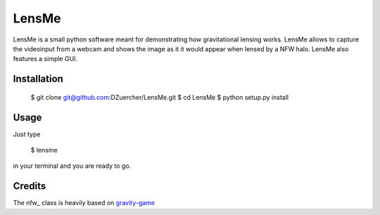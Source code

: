 ======
LensMe
======

LensMe is a small python software meant for demonstrating how gravitational lensing works.
LensMe allows to capture the videoinput from a webcam and shows the image as it it would appear when lensed by a NFW halo.
LensMe also features a simple GUI.


Installation
============

    $ git clone git@github.com:DZuercher/LensMe.git  
    $ cd LensMe
    $ python setup.py install

Usage
=====

Just type 

    $ lensme 
    
in your terminal and you are ready to go.

Credits
=======

The nfw_ class is heavily based on `gravity-game <https://github.com/mdlreyes/gravity-game>`_
